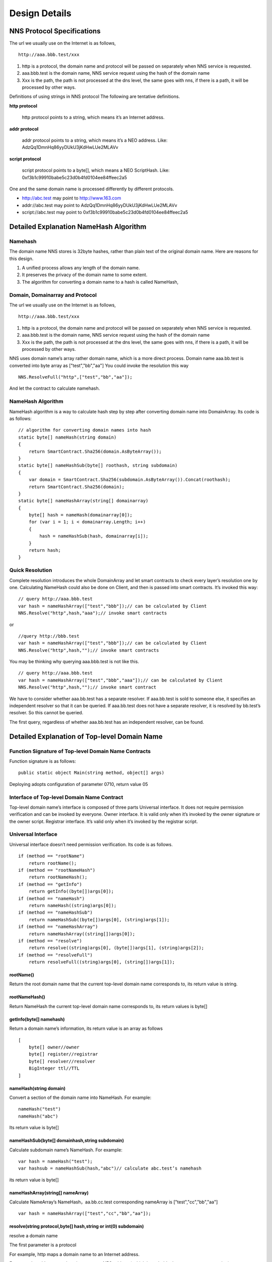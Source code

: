 ****************
Design Details
****************

NNS Protocol Specifications 
============================

The url we usually use on the Internet is as follows,

::

    http://aaa.bbb.test/xxx 

1. http is a protocol, the domain name and protocol will be passed on separately when NNS service is requested. 

2. aaa.bbb.test is the domain name, NNS service request using the hash of the domain name

3. Xxx is the path, the path is not processed at the dns level, the same goes with nns, if there is a path, it will be processed by other ways. 

Definitions of using strings in NNS protocol
The following are tentative definitions.  

**http protocol**

 http protocol points to a string, which means it’s an Internet address.

**addr protocol**

 addr protocol points to a string, which means it’s a NEO address. Like: AdzQq1DmnHq86yyDUkU3jKdHwLUe2MLAVv

**script protocol**

 script protocol points to a byte[], which means a NEO ScriptHash. Like: 0xf3b1c99910babe5c23d0b4fd0104ee84ffeec2a5

One and the same domain name is processed differently by different protocols. 

- http://abc.test  may point to http://www.163.com
- addr://abc.test  may point to AdzQq1DmnHq86yyDUkU3jKdHwLUe2MLAVv
- script://abc.test  may point to 0xf3b1c99910babe5c23d0b4fd0104ee84ffeec2a5

.. _namehash:

Detailed Explanation NameHash Algorithm 
========================================

Namehash
---------

The domain name NNS stores is 32byte hashes, rather than plain text of the original domain name. Here are reasons for this design. 

1. A unified process allows any length of the domain name.

2. It preserves the privacy of the domain name to some extent. 

3. The algorithm for converting a domain name to a hash is called NameHash, 

Domain, Domainarray and Protocol
----------------------------------

The url we usually use on the Internet is as follows,

::

    http://aaa.bbb.test/xxx 

1. http is a protocol, the domain name and protocol will be passed on separately when NNS service is requested. 

2. aaa.bbb.test is the domain name, NNS service request using the hash of the domain name

3. Xxx is the path, the path is not processed at the dns level, the same goes with nns, if there is a path, it will be processed by other ways. 

NNS uses domain name’s array rather domain name, which is a more direct process. 
Domain name aaa.bb.test is converted into byte array as ["test","bb","aa"]
You could invoke the resolution this way

::

    NNS.ResolveFull("http",["test","bb","aa"]);

And let the contract to calculate namehash.

NameHash Algorithm 
--------------------

NameHash algorithm is a way to calculate hash step by step after converting domain name into DomainArray. Its code is as follows:

::

    // algorithm for converting domain names into hash
    static byte[] nameHash(string domain)
    {
        return SmartContract.Sha256(domain.AsByteArray());
    }
    static byte[] nameHashSub(byte[] roothash, string subdomain)
    {
        var domain = SmartContract.Sha256(subdomain.AsByteArray()).Concat(roothash);
        return SmartContract.Sha256(domain);
    }
    static byte[] nameHashArray(string[] domainarray)
    {
        byte[] hash = nameHash(domainarray[0]);
        for (var i = 1; i < domainarray.Length; i++)
        {
            hash = nameHashSub(hash, domainarray[i]);
        }
        return hash;
    }

Quick Resolution
-----------------

Complete resolution introduces the whole DomainArray and let smart contracts to check every layer’s resolution one by one. Calculating NameHash could also be done on Client, and then is passed into smart contracts. It’s invoked this way:
::

    // query http://aaa.bbb.test
    var hash = nameHashArray(["test","bbb"]);// can be calculated by Client
    NNS.Resolve("http",hash,"aaa");// invoke smart contracts

or

::

    //query http://bbb.test
    var hash = nameHashArray(["test","bbb"]);// can be calculated by Client
    NNS.Resolve("http",hash,"");// invoke smart contracts

You may be thinking why querying aaa.bbb.test is not like this.

::

    // query http://aaa.bbb.test
    var hash = nameHashArray(["test","bbb","aaa"]);// can be calculated by Client
    NNS.Resolve("http",hash,"");// invoke smart contract

We have to consider whether aaa.bb.test has a separate resolver. If aaa.bb.test is sold to someone else, 
it specifies an independent resolver so that it can be queried. If aaa.bb.test does not have a separate resolver, it is resolved by bb.test’s resolver.
So this cannot be queried.

The first query, regardless of whether aaa.bb.test has an independent resolver, can be found. 

Detailed Explanation of Top-level Domain Name
================================================

Function Signature of Top-level Domain Name Contracts
------------------------------------------------------

Function signature is as follows:

::

    public static object Main(string method, object[] args)

Deploying adopts configuration of parameter 0710, return value 05

Interface of Top-level Domain Name Contract
--------------------------------------------

Top-level domain name’s interface is composed of three parts
Universal interface. It does not require permission verification and can be invoked by everyone.
Owner interface. It is valid only when it’s invoked by the owner signature or the owner script.
Registrar interface. It’s valid only when it’s invoked by the registrar script. 

Universal Interface
--------------------

Universal interface doesn’t need permission verification. Its code is as follows.

::

    if (method == "rootName")
        return rootName();
    if (method == "rootNameHash")
        return rootNameHash();
    if (method == "getInfo")
        return getInfo((byte[])args[0]);
    if (method == "nameHash")
        return nameHash((string)args[0]);
    if (method == "nameHashSub")
        return nameHashSub((byte[])args[0], (string)args[1]);
    if (method == "nameHashArray")
        return nameHashArray((string[])args[0]);
    if (method == "resolve")
        return resolve((string)args[0], (byte[])args[1], (string)args[2]);
    if (method == "resolveFull")
        return resolveFull((string)args[0], (string[])args[1]);

rootName()
~~~~~~~~~~~~

Return the root domain name that the current top-level domain name corresponds to, its return value is string. 

rootNameHash()
~~~~~~~~~~~~~~

Return NameHash the current top-level domain name corresponds to, its return values is byte[]

getInfo(byte[] namehash)
~~~~~~~~~~~~~~~~~~~~~~~~~~

Return a domain name’s information, its return value is an array as follows

::

    [
        byte[] owner//owner
        byte[] register//registrar
        byte[] resolver//resolver
        BigInteger ttl//TTL
    ]

nameHash(string domain)
~~~~~~~~~~~~~~~~~~~~~~~~

Convert a section of the domain name into NameHash. For example:

::

    nameHash("test") 
    nameHash("abc")

Its return value is byte[]

nameHashSub(byte[] domainhash,string subdomain)	
~~~~~~~~~~~~~~~~~~~~~~~~~~~~~~~~~~~~~~~~~~~~~~~~~~~~~~

Calculate subdomain name’s NameHash. For example:

::

    var hash = nameHash("test");
    var hashsub = nameHashSub(hash,"abc")// calculate abc.test’s namehash

its return value is byte[]

nameHashArray(string[] nameArray)
~~~~~~~~~~~~~~~~~~~~~~~~~~~~~~~~~~~

Calculate NameArray’s NameHash，aa.bb.cc.test corresponding nameArray is ["test","cc","bb","aa"]

::

    var hash = nameHashArray(["test","cc","bb","aa"]);

resolve(string protocol,byte[] hash,string or int(0) subdomain)
~~~~~~~~~~~~~~~~~~~~~~~~~~~~~~~~~~~~~~~~~~~~~~~~~~~~~~~~~~~~~~~~~~~~~~

resolve a domain name 

The first parameter is a protocol 

For example, http maps a domain name to an Internet address. 

For example, addr maps a domain name to a NEO address( which is probably the most common mapping)

The second parameter is the hash of the domain name that is to be resolved. 

The third parameter is the subdomain name that is to be resolved. 

The following code is applied.

::

    var hash = nameHashArray(["test","cc","bb","aa"]);//calculate by Client
    resolve("http",hash,0)//contract resolve http://aa.bb.cc.test

or

::

    var hash = nameHashArray(["test","cc","bb");// calculate by Client
    resolve("http",hash,“aa")//smart resolve http://aa.bb.cc.test

The return type is byte[], how to interpret byte[] is defined by different protocols. 
byte[] saves strings. We will write another document to explore protocols. 

Second-level domain name has to be resolved in the way of 

::

    resolve("http",hash,0). 
    
Other domain names are recommended to be resolved in the way of 

::

    resolve("http",hash,“aa"). 

resolveFull(string protocol,string[] nameArray)
~~~~~~~~~~~~~~~~~~~~~~~~~~~~~~~~~~~~~~~~~~~~~~~~~

Complete model of domain name resolution

The first parameter is protocol

The second parameter is NameArray

The only difference in this resolution is it verifies step by step whether the ownership is consistent with the registration.

Its return type is the same with resolve.

Owner Interface
-----------------

All of the owner interfaces are in the form of 

::

    owner_SetXXX(byte[] srcowner,byte[] nnshash,byte[] xxx). 
    
Xxx are all scripthash. 

Return value is one byte array；[0] means succeed; [1] means fail 

The owner interface accepts both direct signature of account address calls and smart contract owner calls.
If the owner is a smart contract, the owner should determine their own authority. 
If it does not meet the conditions, please do not initiate appcall on the top-level domain contract. 

owner_SetOwner(byte[] srcowner,byte[] nnshash,byte[] newowner)
~~~~~~~~~~~~~~~~~~~~~~~~~~~~~~~~~~~~~~~~~~~~~~~~~~~~~~~~~~~~~~~~

Ownership transfer of domain names. The owner of a domain name could be either an account address or a smart contract. 

srcowner is only used to verify signature when the owner is an account address. It is the address’s scripthash. 

nnshash is the namehash of the domain name that is to be operated. 

newowner is the scripthash of new owners’ address. 

owner_SetRegister(byte[] srcowner,byte[] nnshash,byte[] newregister)
~~~~~~~~~~~~~~~~~~~~~~~~~~~~~~~~~~~~~~~~~~~~~~~~~~~~~~~~~~~~~~~~~~~~~~

Set up Domain Registrar Contract (Domain Registrar is a smart contract) Domain Registrar parameter form must also be 0710, return 05 
the following interface must be achieved. 

::

    public static object Main(string method, object[] args)
    {
        if (method == "getSubOwner")
            return getSubOwner((byte[])args[0], (string)args[1]);
        ...

        getSubOwner(byte[] nnshash,string subdomain)

Anyone can call the registrar's interface to check the owner of the subdomain.

There is no regulation for other interface forms of the domain name registrar. The official registrar will be explained in future documentation.

The domain name registrar achieved by the user only need to achieve getSubOwner interface.

owner_SetResolve(byte[] srcowner,byte[] nnshash,byte[] newresolver)
~~~~~~~~~~~~~~~~~~~~~~~~~~~~~~~~~~~~~~~~~~~~~~~~~~~~~~~~~~~~~~~~~~~~~

Set up a domain name resolver contract (the domain name resolver is a smart contract) 

The domain name resolver’s parameter form also has to be 0710 and return 05 

the following interface has to be achieved. 

::

    public static byte[] Main(string method, object[] args)
    {
        if (method == "resolve")
            return resolve((string)args[0], (byte[])args[1]);
        ...
    
    resolve(string protocol,byte[] nnshash)

Anyone can call the resolver interface for resolution. 

There is no regulations for other interface forms of domain name resolves. The official resolver will be explained in future documentation.

The domain name registrar achieved by the user only need to achieve resolve interface.

Registrar Interface
--------------------

There is only one registrar interface that’s called by registrar smart contract. 

register_SetSubdomainOwner(byte[] nnshash,string subdomain,byte[] newowner,BigInteger ttl)
~~~~~~~~~~~~~~~~~~~~~~~~~~~~~~~~~~~~~~~~~~~~~~~~~~~~~~~~~~~~~~~~~~~~~~~~~~~~~~~~~~~~~~~~~~~~~

register a subdomain name
 
nnshash is the namehash of the domain names that is to be operated. 
 
subdomain is the subdomain name that is to be operated. 
 
newowner is the scripthash of the new owner’s address. 
 
ttl is the time to live of the domain name( block height)
 
If succeed, return [1], if fail, return [0]

Detailed Explanation of Owner Contract
========================================

Workings of the Owner Contract
-------------------------------
The owner contract calls the owner_SetXXX interface of top-level domain name contract in the form of Appcall. 

::

    [Appcall("dffbdd534a41dd4c56ba5ccba9dfaaf4f84e1362")]
    static extern object rootCall(string method, object[] arr);
 
The top-level domain name contract will check the call stack, comparing contract it’s called by and the owner that manages the top-level domain name contract.
So only the owner contract of a domain name can manage this domain name. 

Significance of the Owner Contract 
------------------------------------

Users could achieve complex contract ownership through the owner contract. 

For example:

Owned by two persons, dual signature

Owned by more than two persons, operate by voting

Detailed Explanation of Registrar
====================================

Workings of Registrar Contract
------------------------------

The registrar contract calls register_SetSubdomainOwner interface of the top-level domain name in the form of Appcall. 

::

    [Appcall("dffbdd534a41dd4c56ba5ccba9dfaaf4f84e1362")]
    static extern object rootCall(string method, object[] arr);

Top-level domain name contracts will check the call stack, comparing the contract it’s called by and the registrar the top-level domain name contract manages.

So only the specified registrar contract can manage it. 
the registrar interface 
 
The registrar’s parameter form also has to be 0710 and return 05 

::

    public static object Main(string method, object[] args)
    {
        if (method == "getSubOwner")
            return getSubOwner((byte[])args[0], (string)args[1]);
        if (method == "requestSubDomain")
            return requestSubDomain((byte[])args[0], (byte[])args[1], (string)args[2]);
        ...

getSubOwner(byte[] nnshash,string subdomain)
~~~~~~~~~~~~~~~~~~~~~~~~~~~~~~~~~~~~~~~~~~~~~~~~~

This interface is the norms and requirements of registrars. 
It has to be achieved, because this interface will be invoked to verify rights when a complete resolution is conducted on the domain name. 

nnshash is the hash of the domain name

subdomain is the subdomain name

Return byte[] owner’s address, or blank

requestSubDomain(byte[] who,byte[] nnshash,string subdomain)
~~~~~~~~~~~~~~~~~~~~~~~~~~~~~~~~~~~~~~~~~~~~~~~~~~~~~~~~~~~~~~~

This interface will be used by first come first served registrar. Users call the interface of the registrar to register the domain name. 

Who means who applies

nnshash means which domain name is applied

subdomain means subdomain name applied

Detailed Explanation of the Resolver  
=======================================

The workings of the resolver contract

1. The resolver saves resolution information by itself.

2. The top-level domain name contract calls the resolution interface of the resolver to get resolution information in the way of nep4. 

3. When the resolver sets resolution data, it calls the getInfo interface of the top-level domain name contract to verify the ownership of the domain name in the way of Appcall. 

::

    [Appcall("dffbdd534a41dd4c56ba5ccba9dfaaf4f84e1362")]
    static extern object rootCall(string method, object[] arr);

Any contract could call the getInfo interface of the top-level domain name contract to verify the ownership of the domain name in the way of Appcall. 

Resolver Interface
-------------------

The resolver’s parameter form has be 0710, it returns 05. 

::

    public static byte[] Main(string method, object[] args)
    {
        if (method == "resolve")
            return resolve((string)args[0], (byte[])args[1]);
        if (method == "setResolveData")
            return setResolveData((byte[])args[0], (byte[])args[1], (string)args[2], (string)args[3], (byte[])args[4]);
        ...

resolve(string protocol,byte[] nnshash)
~~~~~~~~~~~~~~~~~~~~~~~~~~~~~~~~~~~~~~~~~~

This interface is the norms and requirements of resolvers. It’s has to be achieved, because this interface will be called for final resolution when a complete resolution is conducted on a domain name. 

Protocol  is the string of the protocol

Nnshash  nnshash is the domains name that’s to be resolved. 

return byte[] is to resolve the data

setResolveData(byte[] owner,byte[] nnshash,string or int[0] subdomain,string protocol,byte[] data)
~~~~~~~~~~~~~~~~~~~~~~~~~~~~~~~~~~~~~~~~~~~~~~~~~~~~~~~~~~~~~~~~~~~~~~~~~~~~~~~~~~~~~~~~~~~~~~~~~~

This interface is owned by the standard resolver for demo. The owner(currently it only supports the owner of an account address) could call this interface to configure the resolution data. 

owner means the owner of a domain name.

nnshash means set up which domain name

subdomain the set-up subdomain name ( could pass 0; if the set-up is domain name resolution, non-subdomain name passes 0)

protocol means the string of protocols

data means resolves data

Return [1] means succeed, or [0] means fail. 

Detailed Explanation of Domain Name Registration via Bid-auction
==================================================================

Bidding Service
----------------

Bidding service’s purpose is to determine who has the right to register a second-level domain name. 
This service is composed of 4 steps: opening a bid, placing a bid, revealing a bid and winning a bid. 

Opening a Bid
--------------

Any domain name that has not been registered or has expired and does not violate the domain definition can be applied by any standard address (account) to open a bid. 
Once the bid is opened, it means that bidding for the ownership of the domain name begins.

Placing a Bid
--------------

Opening a bid is initiates placing a bid, which lasts for 72 hours, during which time any standard address (account) can submit an encrypted quote and pay a NNC deposit. 
The bidder hides the real quote by sending a sha256 hash of the binary data of a quote and a custom set of 8-bit arbitrary characters as quotes to prevent unnecessary vicious competition. 

If the number of bidders is less than 1 person, placing a bid automatically ends, the domain name can be immediately opened for bidding.  
Revealing a bid 48 hours of revealing the bid comes after placing a bid is finished. During this period, 
bidders need to submit the quoted plaintext and encrypted string plaintext to verify the bidder's real bid.

After the bid is revealed, deposit will be returned after system cost is deducted from it. 
The bidder who does not reveal the bid will be considered as having given up bidding. 
If the number of bidders is less than 1 person, the bidding ends automatically, the domain name can be opened immediately for bidding. 
Winning the bid
After revealing the bid is finished, bid winners need to get the ownership of the domain name via a transaction. 
The distribution rules of domain names via bid-auction will be specified in the future. 

Trading Service
----------------

Trading service allows domain name registrar to publish the invitation of domain name ownership transfer. 
It supports both fixed-price transfer and Dutch auction transfer.

Technical Realization of Lock-free Cyclical Redistributed Token NNC
====================================================================

The NNS’s economic system needs an asset, so we designed an asset. 

The NNS's economic system requires that the total assets remain unchanged, and the auction proceeds and rental costs are considered as destroyed, so the assets we design can be consumed and the consumed assets will be redistributed, since destruction and redistribution will be cyclical, so we call it cyclically redistributed token. Lock-free refers to the redistribution process will not lock the users’ assets. The details of this will be explained below. 

Initial Distribution of Tokens
-----------------------------------

NNC will be initially distributed through an ICO mechanism.

Redistribution Mechanism
-------------------------

We use the destruction interface to destroy tokens. Tokens to be destroyed are:

1. Rent cost will be destroyed by the system

2. Revenue from second-level domain name auction will be destroyed by the system. 

3. If anyone wants to destroy part of his or her tokens, they will be destroyed by the system.

Once token are destroyed, they are counted into destruction pool. Assets in the destruction pool will go into the bonus pool, from which users could collect assets. 

Lock-free Bonus Collection 
--------------------------

Like an auction, this kind of system is usually composed of four stages: opening a bid, placing a bid, revealing a bid and winning a bid. 
Users’ tokens have to be paid into the system during the bidding, which means users’ assets are locked, 
consumed after winning the bid or unlocked if the bid is missed. 

However, NNC token is not composed of stages including participating bonus collection, waiting for the bonus and collecting the bonus,
which means users’ assets are not locked in the whole process. 
 
NNC uses the mechanism of the bonus pool queue, as shown in the above picture, only a fixed number of bonus pools (for example, five) are kept. 
The oldest bonus pool(the head pool)will be destroyed when more than five bonus pools are generated.

Besides the bonus pool, users’ assets are composed of two types: fixed assets and change. The holding time of fixed assets can only increase, and users whose holding time is earlier than collection time of a bonus pool are qualified to collect bonus.

The holding time of fixed assets increases after collecting the bonus. It’s like coin hours is consumed, thus preventing repeated collection of the same bonus. 

Details of The Bonus Pool
----------------------------

The token will maintain several bonus pools. When each bonus pool is generated, the assets in the destruction pool will all be transferred into this bonus pool. 
If the maximum bonus pool number is exceeded, the oldest bonus pool will also be destroyed and the remaining assets 
in the destroyed bonus pool will also be counted in the latest bonus pool. 

The number of bonus pools is fixed, for example, a bonus pool is generated for every 4096 blocks.
A maximum of five bonus pools are maintained. When the sixth bonus pool is generated, the first bonus pool will be destroyed,
and all of its assets are placed in the latest bonus pool. The above number of bonus pools and how often one bonus pool is produced are both tentative).
Each bonus pool will correspond to a block, this block is the bonus collection time, only those whose holding time is earlier than 
the bonus collection time can collect the bonus. 

Details of Fixed Assets and Exchange
-----------------------------------

Fixed assets and change, of which fixed assets record a holding time.

Fixed assets and change only affect the amount of the award, the rest of the functions are not affected.

Fixed assets + change = user's balance of assets

Fixed assets do not have a fractional part, the decimal part is counted in the change. When “ considered as fixed assets” is mentioned below, it means the integer part is considered as fixed assets, and decimal part as change. 

Change will be firstly used in transfer of tokens and fixed assets will be used only when the change is not enough. 

Transferrer: fixed assets can only be reduced. 

Transferee: fixed assets remain unchanged, transferred value is counted in the change. 

Fixed assets can only be increased in two ways:

1. **Create an account**. 

 (a transfer to an address which has no NNC is regarded as creating an account)
 The transferred assets are regarded as fixed assets and the holding time is the new block ID. 

2. **Collect the bonus**. 

 After collecting the bonus, personal assets and the collected bonus will be considered as fixed assets, holding time is the bonus block.

		
When collecting bonus, users can only collect bonus when their holding time is earlier than bonus pool time. 
Bonus collection ratio is calculated as the total amount in the current bonus pools/(the total issuance volume-the total amount in the current bonus pools)
		
Let’s take numbers to exemplify it. For example, there are 3 bonus pools: they were produced by block 4096，8000，10000. One user’s fixed assets is 100. His holding time is 7000, then he cannot collect the bonus in the first pool, but can collect bonus from the second and third pools. The current block is 10500. Once the user collects the bonus, his assets holding time becomes 10500, so he cannot collect bonus from any pools. 
		
For example, there is 50300000 NNC in a bonus pool. Then the user’s bonus collection ratio is 50300000 /（100000000-50300000）=1.23587223. This user’s fixed asset is 100, then he can collect 123.587223 NNC from the pool. 
If there is 500, 000 NNC in a bonus pool, then his collection ratio is 500000 /（100000000-500000）=0.00502512, as the user has 100 NNC of fixed asset, then he can collect 0.502512 NNC from the pool.  

NNC Interface(only additional interfaces compared with NEP 5 will be described)
--------------------------------------------------------------------------------

NNC first meets the NEP5 standard, and the NEP standard interface will not be described any more.

balanceOfDetail(byte[] address)
~~~~~~~~~~~~~~~~~~~~~~~~~~~~~~~~

Returning the details of the user's assets, such as how much fixed assets, how much change, the total amount. 
Fixed assets holding block does not need a signature. Anybody can check it. 

Return structure:

::

    {
        Cash amount
        The amount of fixed assets 
        Fixed assets generation time( new block ID)
        Balance (fixed assets + cash)
    }

use(byte[] address,BigInteger value)
~~~~~~~~~~~~~~~~~~~~~~~~~~~~~~~~~~~~~~~~~~

The consumption of assets in an account requires the account signature.

Consumed assets go into bonus pools.

getBonus(byte[] address)
~~~~~~~~~~~~~~~~~~~~~~~~~~~~

Account signature is required when designated accounts collect the bonus.

After the collection of the bonus, the total assets in this account will be considered as fixed assets and fixed assets holding block 
of this account will be changed. 

checkBonus()
~~~~~~~~~~~~~~

Checking current bonus pool doesn’t need a signature.

Return Array<BonusInfo>

::

    BonusInfo
    {
        StartBlock;//bonus collecting block
        BonusCount;//total amount of this bonus pool
        BonusValue;// remaining amount of this bonus pool. 
        LastIndex;// the id of last bonus
    }

newBonus ()
~~~~~~~~~~~~~~

Generating a new bonus pool can be called by anyone. But the bonus pool generation has to meet the bonus pool interval, so repeated calls is useless. 
This interface can be seen as a push to generate a new bonus pool.